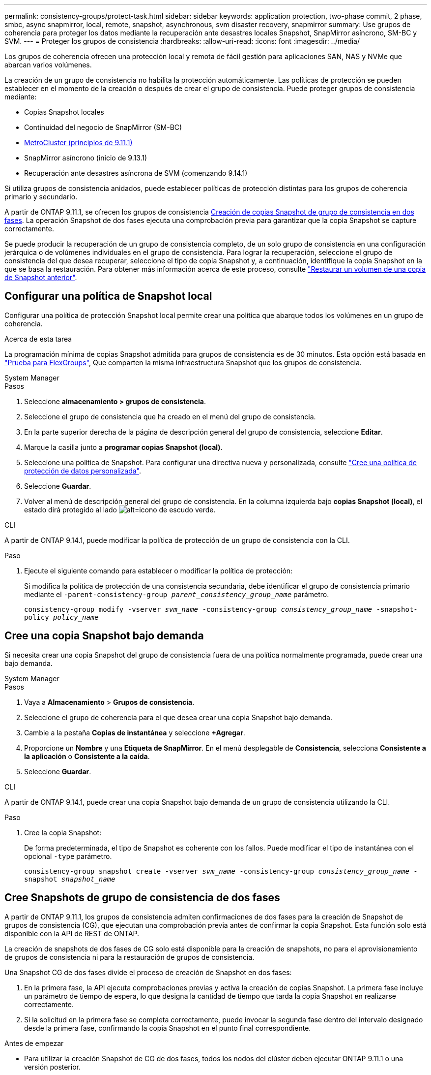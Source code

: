 ---
permalink: consistency-groups/protect-task.html 
sidebar: sidebar 
keywords: application protection, two-phase commit, 2 phase, smbc, async snapmirror, local, remote, snapshot, asynchronous, svm disaster recovery, snapmirror 
summary: Use grupos de coherencia para proteger los datos mediante la recuperación ante desastres locales Snapshot, SnapMirror asíncrono, SM-BC y SVM. 
---
= Proteger los grupos de consistencia
:hardbreaks:
:allow-uri-read: 
:icons: font
:imagesdir: ../media/


[role="lead"]
Los grupos de coherencia ofrecen una protección local y remota de fácil gestión para aplicaciones SAN, NAS y NVMe que abarcan varios volúmenes.

La creación de un grupo de consistencia no habilita la protección automáticamente. Las políticas de protección se pueden establecer en el momento de la creación o después de crear el grupo de consistencia. Puede proteger grupos de consistencia mediante:

* Copias Snapshot locales
* Continuidad del negocio de SnapMirror (SM-BC)
* xref:index.html#mcc[MetroCluster (principios de 9.11.1)]
* SnapMirror asíncrono (inicio de 9.13.1)
* Recuperación ante desastres asíncrona de SVM (comenzando 9.14.1)


Si utiliza grupos de consistencia anidados, puede establecer políticas de protección distintas para los grupos de coherencia primario y secundario.

A partir de ONTAP 9.11.1, se ofrecen los grupos de consistencia <<two-phase,Creación de copias Snapshot de grupo de consistencia en dos fases>>. La operación Snapshot de dos fases ejecuta una comprobación previa para garantizar que la copia Snapshot se capture correctamente.

Se puede producir la recuperación de un grupo de consistencia completo, de un solo grupo de consistencia en una configuración jerárquica o de volúmenes individuales en el grupo de consistencia. Para lograr la recuperación, seleccione el grupo de consistencia del que desea recuperar, seleccione el tipo de copia Snapshot y, a continuación, identifique la copia Snapshot en la que se basa la restauración. Para obtener más información acerca de este proceso, consulte link:../task_dp_restore_from_vault.html["Restaurar un volumen de una copia de Snapshot anterior"].



== Configurar una política de Snapshot local

Configurar una política de protección Snapshot local permite crear una política que abarque todos los volúmenes en un grupo de coherencia.

.Acerca de esta tarea
La programación mínima de copias Snapshot admitida para grupos de consistencia es de 30 minutos. Esta opción está basada en link:https://www.netapp.com/media/12385-tr4571.pdf["Prueba para FlexGroups"^], Que comparten la misma infraestructura Snapshot que los grupos de consistencia.

[role="tabbed-block"]
====
.System Manager
--
.Pasos
. Seleccione *almacenamiento > grupos de consistencia*.
. Seleccione el grupo de consistencia que ha creado en el menú del grupo de consistencia.
. En la parte superior derecha de la página de descripción general del grupo de consistencia, seleccione *Editar*.
. Marque la casilla junto a *programar copias Snapshot (local)*.
. Seleccione una política de Snapshot. Para configurar una directiva nueva y personalizada, consulte link:../task_dp_create_custom_data_protection_policies.html["Cree una política de protección de datos personalizada"].
. Seleccione *Guardar*.
. Volver al menú de descripción general del grupo de consistencia. En la columna izquierda bajo *copias Snapshot (local)*, el estado dirá protegido al lado image:../media/icon_shield.png["alt=icono de escudo verde"].


--
.CLI
--
A partir de ONTAP 9.14.1, puede modificar la política de protección de un grupo de consistencia con la CLI.

.Paso
. Ejecute el siguiente comando para establecer o modificar la política de protección:
+
Si modifica la política de protección de una consistencia secundaria, debe identificar el grupo de consistencia primario mediante el `-parent-consistency-group _parent_consistency_group_name_` parámetro.

+
`consistency-group modify -vserver _svm_name_ -consistency-group _consistency_group_name_ -snapshot-policy _policy_name_`



--
====


== Cree una copia Snapshot bajo demanda

Si necesita crear una copia Snapshot del grupo de consistencia fuera de una política normalmente programada, puede crear una bajo demanda.

[role="tabbed-block"]
====
.System Manager
--
.Pasos
. Vaya a *Almacenamiento* > *Grupos de consistencia*.
. Seleccione el grupo de coherencia para el que desea crear una copia Snapshot bajo demanda.
. Cambie a la pestaña *Copias de instantánea* y seleccione *+Agregar*.
. Proporcione un *Nombre* y una *Etiqueta de SnapMirror*. En el menú desplegable de *Consistencia*, selecciona *Consistente a la aplicación* o *Consistente a la caída*.
. Seleccione *Guardar*.


--
.CLI
--
A partir de ONTAP 9.14.1, puede crear una copia Snapshot bajo demanda de un grupo de consistencia utilizando la CLI.

.Paso
. Cree la copia Snapshot:
+
De forma predeterminada, el tipo de Snapshot es coherente con los fallos. Puede modificar el tipo de instantánea con el opcional `-type` parámetro.

+
`consistency-group snapshot create -vserver _svm_name_ -consistency-group _consistency_group_name_ -snapshot _snapshot_name_`



--
====


== Cree Snapshots de grupo de consistencia de dos fases

A partir de ONTAP 9.11.1, los grupos de consistencia admiten confirmaciones de dos fases para la creación de Snapshot de grupos de consistencia (CG), que ejecutan una comprobación previa antes de confirmar la copia Snapshot. Esta función solo está disponible con la API de REST de ONTAP.

La creación de snapshots de dos fases de CG solo está disponible para la creación de snapshots, no para el aprovisionamiento de grupos de consistencia ni para la restauración de grupos de consistencia.

Una Snapshot CG de dos fases divide el proceso de creación de Snapshot en dos fases:

. En la primera fase, la API ejecuta comprobaciones previas y activa la creación de copias Snapshot. La primera fase incluye un parámetro de tiempo de espera, lo que designa la cantidad de tiempo que tarda la copia Snapshot en realizarse correctamente.
. Si la solicitud en la primera fase se completa correctamente, puede invocar la segunda fase dentro del intervalo designado desde la primera fase, confirmando la copia Snapshot en el punto final correspondiente.


.Antes de empezar
* Para utilizar la creación Snapshot de CG de dos fases, todos los nodos del clúster deben ejecutar ONTAP 9.11.1 o una versión posterior.
* Solo se admite una llamada activa de una operación Snapshot de grupo de consistencia en una instancia de grupo de consistencia a la vez, ya sea una fase o dos fases. Al intentar invocar una operación de Snapshot mientras otra está en curso, se produce un error.
* Cuando invoca la creación de Snapshot, puede configurar un valor de tiempo de espera opcional de entre 5 y 120 segundos. Si no se proporciona ningún valor de tiempo de espera, se agota el tiempo de espera de la operación en el valor predeterminado de 7 segundos. En la API, configure el valor de tiempo de espera en `action_timeout` parámetro. En la CLI, utilice `-timeout` bandera.


.Pasos
Es posible completar una Snapshot en dos fases con la API de REST o, a partir de ONTAP 9.14.1, la CLI de ONTAP. Esta operación no es compatible con System Manager.


NOTE: Si invoca la creación de Snapshot con la API, debe confirmar la copia Snapshot con la API. Si invoca la creación de Snapshot con la CLI, debe confirmar la copia Snapshot con la CLI. No se admiten métodos de mezcla.

[role="tabbed-block"]
====
.CLI
--
A partir de ONTAP 9.14.1, puede crear una copia Snapshot de dos fases con la CLI.

.Pasos
. Inicie la instantánea:
+
`consistency-group snapshot start -vserver _svm_name_ -consistency-group _consistency_group_name_ -snapshot _snapshot_name_ [-timeout _time_in_seconds_ -write-fence {true|false}]`

. Compruebe que la instantánea se ha realizado:
+
`consistency-group snapshot show`

. Confirme la instantánea:
+
`consistency-group snapshot commit _svm_name_ -consistency-group _consistency_group_name_ -snapshot _snapshot_name_`



--
.API
--
. Invoque la creación de la instantánea. Envíe una solicitud POST al extremo del grupo de consistencia mediante el `action=start` parámetro.
+
[source, curl]
----
curl -k -X POST 'https://<IP_address>/application/consistency-groups/<cg-uuid>/snapshots?action=start&action_timeout=7' -H "accept: application/hal+json" -H "content-type: application/json" -d '
{
  "name": "<snapshot_name>",
  "consistency_type": "crash",
  "comment": "<comment>",
  "snapmirror_label": "<SnapMirror_label>"
}'
----
. Si la solicitud POST se realiza correctamente, el resultado incluye un uuid de Snapshot. Con ese uuid, envíe una solicitud de REVISIÓN para confirmar la copia Snapshot.
+
[source, curl]
----
curl -k -X PATCH 'https://<IP_address>/application/consistency-groups/<cg_uuid>/snapshots/<snapshot_id>?action=commit' -H "accept: application/hal+json" -H "content-type: application/json"

For more information about the ONTAP REST API, see link:https://docs.netapp.com/us-en/ontap-automation/reference/api_reference.html[API reference^] or the link:https://devnet.netapp.com/restapi.php[ONTAP REST API page^] at the NetApp Developer Network for a complete list of API endpoints.
----


--
====


== Configurar la protección remota para un grupo de coherencia

Los grupos de coherencia ofrecen protección remota mediante SM-BC y, a partir de ONTAP 9.13.1, SnapMirror asíncrono.



=== Configurar la protección con SM-BC

Puede utilizar SM-BC para garantizar que las copias Snapshot de los grupos de consistencia creados en el grupo de consistencia se copien el destino. Para obtener más información sobre SM-BC o sobre cómo configurar SM-BC mediante la CLI, consulte xref:../task_san_configure_protection_for_business_continuity.html[Configure la protección para la continuidad del negocio].

.Antes de empezar
* No se pueden establecer relaciones de SM-BC en volúmenes montados para el acceso NAS.
* Las etiquetas de políticas del clúster de origen y destino deben coincidir.
* SM-BC no replicará las copias Snapshot de forma predeterminada a menos que se añada una regla con una etiqueta de SnapMirror al valor predefinido `AutomatedFailOver` La política y las copias de Snapshot se crean con esa etiqueta.
+
Para obtener más información sobre este proceso, consulte link:../task_san_configure_protection_for_business_continuity.html["Proteja con SM-BC"].

* xref:../data-protection/supported-deployment-config-concept.html[Implementaciones en cascada] No son compatibles con SM-BC.
* A partir de ONTAP 9.13.1, se puede sin interrupciones xref:modify-task.html#add-volumes-to-a-consistency-group[añada volúmenes a un grupo de coherencia] Con una relación SM-BC activa. Cualquier otro cambio en un grupo de consistencia requiere que rompa la relación de SM-BC, que modifique el grupo de consistencia y, a continuación, vuelva a establecer y resincronizar la relación.



TIP: Para configurar SM-BC con la CLI, consulte xref:../task_san_configure_protection_for_business_continuity.html[Proteja con SM-BC].

.Pasos para System Manager
. Asegúrese de haber cumplido con el link:../smbc/smbc_plan_prerequisites.html["Requisitos previos para usar SM-BC"].
. Seleccione *almacenamiento > grupos de consistencia*.
. Seleccione el grupo de consistencia que ha creado en el menú del grupo de consistencia.
. En la parte superior derecha de la página de descripción general, seleccione *más* y, a continuación, *proteger*.
. System Manager rellena automáticamente la información del origen. Seleccione la máquina virtual de almacenamiento y clúster apropiado para el destino. Seleccione una política de protección. Asegúrese de que *Initialize Relationship* está activada.
. Seleccione *Guardar*.
. El grupo de consistencia debe inicializar y sincronizar. Confirme que la sincronización se ha completado correctamente volviendo al menú *Grupo de consistencia*. Se muestra el estado *SnapMirror (Remote)* `Protected` junto a. image:../media/icon_shield.png["alt=icono de escudo verde"].




=== Configurar la protección asíncrona de SnapMirror

A partir de ONTAP 9.13.1, puede configurar la protección SnapMirror asíncrona para un único grupo de consistencia. A partir de ONTAP 9.14.1, se puede usar SnapMirror asíncrono para replicar copias Snapshot granulares de volúmenes en el clúster de destino mediante la relación del grupo de coherencia.

.Acerca de esta tarea
Para replicar copias Snapshot granulares del volumen, debe ejecutar ONTAP 9.14.1 o una versión posterior. Para las políticas de MirrorAndVault y Vault, la etiqueta de SnapMirror de la política de Snapshot granular de volumen debe coincidir con la regla de política de SnapMirror del grupo de coherencia. Las snapshots granulares del volumen rigen el valor conservar de la política de SnapMirror del grupo de consistencia, que se calcula independientemente de las snapshots del grupo de consistencia. Por ejemplo, si tiene una política para conservar dos copias Snapshot en el destino, puede tener dos copias Snapshot granulares de volumen y dos copias Snapshot de grupo de consistencia.

Al volver a sincronizar la relación de SnapMirror con copias Snapshot granulares de volúmenes, se pueden conservar copias de Snapshot granulares de volúmenes con el `-preserve` bandera. Se conservan las copias Snapshot granulares de volúmenes más recientes que las copias Snapshot de grupo de consistencia. Si no existe una copia de Snapshot de grupo de consistencia, no se pueden transferir copias de Snapshot granulares de volumen en la operación de resincronización.

.Antes de empezar
* La protección asíncrona SnapMirror solo está disponible para grupos de consistencia individuales. No se admite para grupos de coherencia jerárquicos. Para convertir un grupo de consistencia jerárquico en un grupo de consistencia único, consulte xref:modify-geometry-task.html[modificar la arquitectura del grupo de consistencia].
* Las etiquetas de políticas del clúster de origen y destino deben coincidir.
* Puede sin interrupciones xref:modify-task.html#add-volumes-to-a-consistency-group[añada volúmenes a un grupo de coherencia] Con una relación de SnapMirror asíncrona activa. Cualquier otro cambio en un grupo de consistencia requiere que rompa la relación de SnapMirror, modifique el grupo de consistencia y, a continuación, vuelva a establecer y vuelva a sincronizar la relación.
* Si se configuró una relación de protección de SnapMirror asíncrono para varios volúmenes individuales, puede convertir dichos volúmenes en un grupo de coherencia y mantener las copias de Snapshot existentes. Para convertir volúmenes correctamente:
+
** Debe haber una copia de Snapshot común de los volúmenes.
** Debe interrumpir la relación de SnapMirror existente. xref:configure-task.html[añada los volúmenes a un único grupo de consistencia], a continuación, vuelva a sincronizar la relación mediante el siguiente flujo de trabajo.




.Pasos
. En el clúster de destino, seleccione *Almacenamiento > Grupos de consistencia*.
. Seleccione el grupo de consistencia que ha creado en el menú del grupo de consistencia.
. En la parte superior derecha de la página de descripción general, seleccione *más* y, a continuación, *proteger*.
. System Manager rellena automáticamente la información del origen. Seleccione la máquina virtual de almacenamiento y clúster apropiado para el destino. Seleccione una política de protección. Asegúrese de que *Initialize Relationship* está activada.
+
Al seleccionar una política asíncrona, tiene la opción de **Anular horario de transferencia**.

+

NOTE: La programación mínima admitida (objetivo de punto de recuperación o objetivo de punto de recuperación) para los grupos de consistencia con SnapMirror asíncrono es de 30 minutos.

. Seleccione *Guardar*.
. El grupo de consistencia debe inicializar y sincronizar. Confirme que la sincronización se ha completado correctamente volviendo al menú *Grupo de consistencia*. Se muestra el estado *SnapMirror (Remote)* `Protected` junto a. image:../media/icon_shield.png["alt=icono de escudo verde"].




=== Configurar la recuperación ante desastres de la SVM

A partir de ONTAP 9.14.1, xref:../data-protection/snapmirror-svm-replication-concept.html#[Recuperación ante desastres de SVM] admite grupos de coherencia, lo que permite reflejar información del grupo de coherencia del origen al clúster de destino.

Si va a habilitar la recuperación ante desastres de SVM en una SVM que ya contiene un grupo de consistencia, a continuación los flujos de trabajo de configuración de la SVM para xref:../task_dp_configure_storage_vm_dr.html[System Manager] o la xref:../data-protection/replicate-entire-svm-config-task.html[CLI de ONTAP].

Si va a añadir un grupo de coherencia a una SVM que esté en una relación de recuperación ante desastres de SVM activa y en buen estado, debe actualizar la relación de recuperación ante desastres de SVM desde el clúster de destino. Para obtener más información, consulte xref:../data-protection/update-replication-relationship-manual-task.html[Actualice manualmente una relación de replicación]. Debe actualizar la relación cada vez que expanda el grupo de consistencia.

.Limitaciones
* La recuperación ante desastres de SVM no admite grupos de consistencia jerárquicos.
* La recuperación ante desastres de SVM no admite grupos de consistencia protegidos con SnapMirror asíncrono. Debe interrumpir la relación de SnapMirror antes de configurar la recuperación ante desastres de SVM.
* Ambos clústeres deben ejecutar ONTAP 9.14.1 o una versión posterior.
* Las relaciones de dispersión no se admiten para las configuraciones de recuperación ante desastres de SVM que contienen grupos de coherencia.
* Para ver otros límites, consulte xref:limits.html[límites del grupo de consistencia].




== Visualizar relaciones

System Manager visualiza los mapas de LUN en el menú *Protección > Relaciones*. Cuando selecciona una relación de origen, System Manager muestra una visualización de las relaciones de origen. Al seleccionar un volumen, puede profundizar en estas relaciones para ver una lista de las LUN contenidas y las relaciones con el iGroup. Esta información se puede descargar como un libro de Excel desde la vista de volumen individual; la operación de descarga se ejecuta en segundo plano.

.Información relacionada
* link:clone-task.html["Clonar un grupo de consistencia"]
* link:../task_dp_configure_snapshot.html["Configure las copias Snapshot"]
* link:../task_dp_create_custom_data_protection_policies.html["Cree políticas de protección de datos personalizadas"]
* link:../task_dp_recover_snapshot.html["Recuperar desde copias Snapshot"]
* link:../task_dp_restore_from_vault.html["Restaurar un volumen de una copia de Snapshot anterior"]
* link:../smbc/index.html["Información general sobre SM-BC"]
* link:https://docs.netapp.com/us-en/ontap-automation/["Documentación de automatización de ONTAP"^]
* xref:../data-protection/snapmirror-disaster-recovery-concept.html[Conceptos básicos de la recuperación ante desastres de SnapMirror asíncrono]

